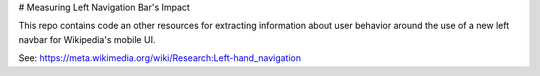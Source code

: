 # Measuring Left Navigation Bar's Impact

This repo contains code an other resources for extracting information about user behavior around the use of a new left navbar for Wikipedia's mobile UI.

See:
https://meta.wikimedia.org/wiki/Research:Left-hand_navigation